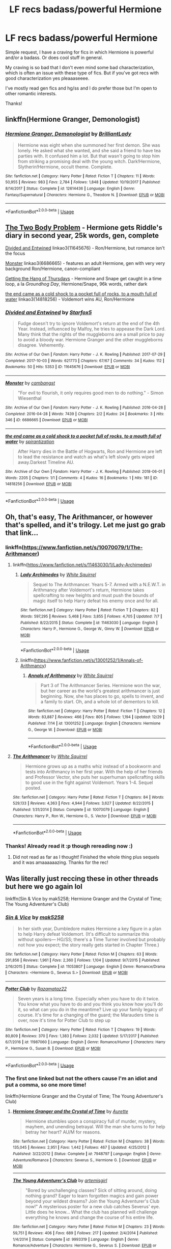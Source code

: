 #+TITLE: LF recs badass/powerful Hermione

* LF recs badass/powerful Hermione
:PROPERTIES:
:Author: TaumTaum
:Score: 4
:DateUnix: 1546216614.0
:DateShort: 2018-Dec-31
:FlairText: Request
:END:
Simple request, I have a craving for fics in which Hermione is powerful and/or a badass. Or does cool stuff in general.

My craving is so bad that I don't even mind some bad characterization, which is often an issue with these type of fics. But if you've got recs with good characterization yes pleaaaseeee.

I've mostly read gen fics and hg/ss and I do prefer those but I'm open to other romantic interests.

Thanks!


** linkffn(Hermione Granger, Demonologist)
:PROPERTIES:
:Author: natus92
:Score: 4
:DateUnix: 1546263498.0
:DateShort: 2018-Dec-31
:END:

*** [[https://www.fanfiction.net/s/12614436/1/][*/Hermione Granger, Demonologist/*]] by [[https://www.fanfiction.net/u/6872861/BrilliantLady][/BrilliantLady/]]

#+begin_quote
  Hermione was eight when she summoned her first demon. She was lonely. He asked what she wanted, and she said a friend to have tea parties with. It confused him a lot. But that wasn't going to stop him from striking a promising deal with the young witch. Dark!Hermione, Slytherin!Hermione, occult theme. Complete.
#+end_quote

^{/Site/:} ^{fanfiction.net} ^{*|*} ^{/Category/:} ^{Harry} ^{Potter} ^{*|*} ^{/Rated/:} ^{Fiction} ^{T} ^{*|*} ^{/Chapters/:} ^{11} ^{*|*} ^{/Words/:} ^{50,955} ^{*|*} ^{/Reviews/:} ^{983} ^{*|*} ^{/Favs/:} ^{2,784} ^{*|*} ^{/Follows/:} ^{1,848} ^{*|*} ^{/Updated/:} ^{10/19/2017} ^{*|*} ^{/Published/:} ^{8/14/2017} ^{*|*} ^{/Status/:} ^{Complete} ^{*|*} ^{/id/:} ^{12614436} ^{*|*} ^{/Language/:} ^{English} ^{*|*} ^{/Genre/:} ^{Fantasy/Supernatural} ^{*|*} ^{/Characters/:} ^{Hermione} ^{G.,} ^{Theodore} ^{N.} ^{*|*} ^{/Download/:} ^{[[http://www.ff2ebook.com/old/ffn-bot/index.php?id=12614436&source=ff&filetype=epub][EPUB]]} ^{or} ^{[[http://www.ff2ebook.com/old/ffn-bot/index.php?id=12614436&source=ff&filetype=mobi][MOBI]]}

--------------

*FanfictionBot*^{2.0.0-beta} | [[https://github.com/tusing/reddit-ffn-bot/wiki/Usage][Usage]]
:PROPERTIES:
:Author: FanfictionBot
:Score: 2
:DateUnix: 1546263539.0
:DateShort: 2018-Dec-31
:END:


** [[https://archiveofourown.org/works/3459731][The Two Body Problem]] - Hermione gets Riddle's diary in second year, 25k words, gen, complete

[[https://archiveofourown.org/works/11645676][Divided and Entwined]] linkao3(11645676) - Ron/Hermione, but romance isn't the focus

[[https://archiveofourown.org/works/6686665][Monster]] linkao3(6686665) - features an adult Hermione, gen with very very background Ron/Hermione, canon-compliant

[[https://hayseed42.wordpress.com/2014/06/27/getting-the-hang-of-thursdays-0122/][Getting the Hang of Thursdays]] - Hermione and Snape get caught in a time loop, a la /Groundhog Day/, Hermione/Snape, 96k words, rather dark

[[https://archiveofourown.org/works/14818256/comments/167216525][the end came as a cold shock to a pocket full of rocks, to a mouth full of water]] linkao3(14818256) - Voldemort wins AU, Ron/Hermione
:PROPERTIES:
:Author: siderumincaelo
:Score: 3
:DateUnix: 1546268145.0
:DateShort: 2018-Dec-31
:END:

*** [[https://archiveofourown.org/works/11645676][*/Divided and Entwined/*]] by [[https://www.archiveofourown.org/users/Starfox5/pseuds/Starfox5][/Starfox5/]]

#+begin_quote
  Fudge doesn't try to ignore Voldemort's return at the end of the 4th Year. Instead, influenced by Malfoy, he tries to appease the Dark Lord. Many think that the rights of the muggleborns are a small price to pay to avoid a bloody war. Hermione Granger and the other muggleborns disagree. Vehemently.
#+end_quote

^{/Site/:} ^{Archive} ^{of} ^{Our} ^{Own} ^{*|*} ^{/Fandom/:} ^{Harry} ^{Potter} ^{-} ^{J.} ^{K.} ^{Rowling} ^{*|*} ^{/Published/:} ^{2017-07-29} ^{*|*} ^{/Completed/:} ^{2017-10-03} ^{*|*} ^{/Words/:} ^{621773} ^{*|*} ^{/Chapters/:} ^{67/67} ^{*|*} ^{/Comments/:} ^{34} ^{*|*} ^{/Kudos/:} ^{112} ^{*|*} ^{/Bookmarks/:} ^{50} ^{*|*} ^{/Hits/:} ^{5353} ^{*|*} ^{/ID/:} ^{11645676} ^{*|*} ^{/Download/:} ^{[[https://archiveofourown.org/downloads/St/Starfox5/11645676/Divided%20and%20Entwined.epub?updated_at=1534693933][EPUB]]} ^{or} ^{[[https://archiveofourown.org/downloads/St/Starfox5/11645676/Divided%20and%20Entwined.mobi?updated_at=1534693933][MOBI]]}

--------------

[[https://archiveofourown.org/works/6686665][*/Monster/*]] by [[https://www.archiveofourown.org/users/cambangst/pseuds/cambangst][/cambangst/]]

#+begin_quote
  "For evil to flourish, it only requires good men to do nothing." - Simon Wiesenthal
#+end_quote

^{/Site/:} ^{Archive} ^{of} ^{Our} ^{Own} ^{*|*} ^{/Fandom/:} ^{Harry} ^{Potter} ^{-} ^{J.} ^{K.} ^{Rowling} ^{*|*} ^{/Published/:} ^{2016-04-28} ^{*|*} ^{/Completed/:} ^{2016-04-28} ^{*|*} ^{/Words/:} ^{7439} ^{*|*} ^{/Chapters/:} ^{2/2} ^{*|*} ^{/Kudos/:} ^{24} ^{*|*} ^{/Bookmarks/:} ^{3} ^{*|*} ^{/Hits/:} ^{346} ^{*|*} ^{/ID/:} ^{6686665} ^{*|*} ^{/Download/:} ^{[[https://archiveofourown.org/downloads/ca/cambangst/6686665/Monster.epub?updated_at=1464901401][EPUB]]} ^{or} ^{[[https://archiveofourown.org/downloads/ca/cambangst/6686665/Monster.mobi?updated_at=1464901401][MOBI]]}

--------------

[[https://archiveofourown.org/works/14818256][*/the end came as a cold shock to a pocket full of rocks, to a mouth full of water/*]] by [[https://www.archiveofourown.org/users/spirantization/pseuds/spirantization][/spirantization/]]

#+begin_quote
  After Harry dies in the Battle of Hogwarts, Ron and Hermione are left to lead the resistance and watch as what's left slowly gets wiped away.Darkest Timeline AU.
#+end_quote

^{/Site/:} ^{Archive} ^{of} ^{Our} ^{Own} ^{*|*} ^{/Fandom/:} ^{Harry} ^{Potter} ^{-} ^{J.} ^{K.} ^{Rowling} ^{*|*} ^{/Published/:} ^{2018-06-01} ^{*|*} ^{/Words/:} ^{2205} ^{*|*} ^{/Chapters/:} ^{1/1} ^{*|*} ^{/Comments/:} ^{4} ^{*|*} ^{/Kudos/:} ^{16} ^{*|*} ^{/Bookmarks/:} ^{1} ^{*|*} ^{/Hits/:} ^{181} ^{*|*} ^{/ID/:} ^{14818256} ^{*|*} ^{/Download/:} ^{[[https://archiveofourown.org/downloads/sp/spirantization/14818256/the%20end%20came%20as%20a%20cold%20shock.epub?updated_at=1543411236][EPUB]]} ^{or} ^{[[https://archiveofourown.org/downloads/sp/spirantization/14818256/the%20end%20came%20as%20a%20cold%20shock.mobi?updated_at=1543411236][MOBI]]}

--------------

*FanfictionBot*^{2.0.0-beta} | [[https://github.com/tusing/reddit-ffn-bot/wiki/Usage][Usage]]
:PROPERTIES:
:Author: FanfictionBot
:Score: 1
:DateUnix: 1546268157.0
:DateShort: 2018-Dec-31
:END:


** Oh, that's easy, The Arithmancer, or however that's spelled, and it's trilogy. Let me just go grab that link...
:PROPERTIES:
:Author: Sefera17
:Score: 2
:DateUnix: 1546231279.0
:DateShort: 2018-Dec-31
:END:

*** linkffn([[https://www.fanfiction.net/s/10070079/1/The-Arithmancer]])
:PROPERTIES:
:Author: Sefera17
:Score: 2
:DateUnix: 1546231338.0
:DateShort: 2018-Dec-31
:END:

**** linkffn([[https://www.fanfiction.net/s/11463030/1/Lady-Archimedes]])
:PROPERTIES:
:Author: Sefera17
:Score: 3
:DateUnix: 1546231383.0
:DateShort: 2018-Dec-31
:END:

***** [[https://www.fanfiction.net/s/11463030/1/][*/Lady Archimedes/*]] by [[https://www.fanfiction.net/u/5339762/White-Squirrel][/White Squirrel/]]

#+begin_quote
  Sequel to The Arithmancer. Years 5-7. Armed with a N.E.W.T. in Arithmancy after Voldemort's return, Hermione takes spellcrafting to new heights and must push the bounds of magic itself to help Harry defeat his enemy once and for all.
#+end_quote

^{/Site/:} ^{fanfiction.net} ^{*|*} ^{/Category/:} ^{Harry} ^{Potter} ^{*|*} ^{/Rated/:} ^{Fiction} ^{T} ^{*|*} ^{/Chapters/:} ^{82} ^{*|*} ^{/Words/:} ^{597,295} ^{*|*} ^{/Reviews/:} ^{5,468} ^{*|*} ^{/Favs/:} ^{3,855} ^{*|*} ^{/Follows/:} ^{4,705} ^{*|*} ^{/Updated/:} ^{7/7} ^{*|*} ^{/Published/:} ^{8/22/2015} ^{*|*} ^{/Status/:} ^{Complete} ^{*|*} ^{/id/:} ^{11463030} ^{*|*} ^{/Language/:} ^{English} ^{*|*} ^{/Characters/:} ^{Harry} ^{P.,} ^{Hermione} ^{G.,} ^{George} ^{W.,} ^{Ginny} ^{W.} ^{*|*} ^{/Download/:} ^{[[http://www.ff2ebook.com/old/ffn-bot/index.php?id=11463030&source=ff&filetype=epub][EPUB]]} ^{or} ^{[[http://www.ff2ebook.com/old/ffn-bot/index.php?id=11463030&source=ff&filetype=mobi][MOBI]]}

--------------

*FanfictionBot*^{2.0.0-beta} | [[https://github.com/tusing/reddit-ffn-bot/wiki/Usage][Usage]]
:PROPERTIES:
:Author: FanfictionBot
:Score: 1
:DateUnix: 1546231395.0
:DateShort: 2018-Dec-31
:END:


***** linkffn([[https://www.fanfiction.net/s/13001252/1/Annals-of-Arithmancy]])
:PROPERTIES:
:Author: Sefera17
:Score: 1
:DateUnix: 1546231404.0
:DateShort: 2018-Dec-31
:END:

****** [[https://www.fanfiction.net/s/13001252/1/][*/Annals of Arithmancy/*]] by [[https://www.fanfiction.net/u/5339762/White-Squirrel][/White Squirrel/]]

#+begin_quote
  Part 3 of The Arithmancer Series. Hermione won the war, but her career as the world's greatest arithmancer is just beginning. Now, she has places to go, spells to invent, and a family to start. Oh, and a whole lot of dementors to kill.
#+end_quote

^{/Site/:} ^{fanfiction.net} ^{*|*} ^{/Category/:} ^{Harry} ^{Potter} ^{*|*} ^{/Rated/:} ^{Fiction} ^{T} ^{*|*} ^{/Chapters/:} ^{12} ^{*|*} ^{/Words/:} ^{83,887} ^{*|*} ^{/Reviews/:} ^{466} ^{*|*} ^{/Favs/:} ^{805} ^{*|*} ^{/Follows/:} ^{1,194} ^{*|*} ^{/Updated/:} ^{12/29} ^{*|*} ^{/Published/:} ^{7/14} ^{*|*} ^{/id/:} ^{13001252} ^{*|*} ^{/Language/:} ^{English} ^{*|*} ^{/Characters/:} ^{Hermione} ^{G.,} ^{George} ^{W.} ^{*|*} ^{/Download/:} ^{[[http://www.ff2ebook.com/old/ffn-bot/index.php?id=13001252&source=ff&filetype=epub][EPUB]]} ^{or} ^{[[http://www.ff2ebook.com/old/ffn-bot/index.php?id=13001252&source=ff&filetype=mobi][MOBI]]}

--------------

*FanfictionBot*^{2.0.0-beta} | [[https://github.com/tusing/reddit-ffn-bot/wiki/Usage][Usage]]
:PROPERTIES:
:Author: FanfictionBot
:Score: 1
:DateUnix: 1546231415.0
:DateShort: 2018-Dec-31
:END:


**** [[https://www.fanfiction.net/s/10070079/1/][*/The Arithmancer/*]] by [[https://www.fanfiction.net/u/5339762/White-Squirrel][/White Squirrel/]]

#+begin_quote
  Hermione grows up as a maths whiz instead of a bookworm and tests into Arithmancy in her first year. With the help of her friends and Professor Vector, she puts her superhuman spellcrafting skills to good use in the fight against Voldemort. Years 1-4. Sequel posted.
#+end_quote

^{/Site/:} ^{fanfiction.net} ^{*|*} ^{/Category/:} ^{Harry} ^{Potter} ^{*|*} ^{/Rated/:} ^{Fiction} ^{T} ^{*|*} ^{/Chapters/:} ^{84} ^{*|*} ^{/Words/:} ^{529,133} ^{*|*} ^{/Reviews/:} ^{4,363} ^{*|*} ^{/Favs/:} ^{4,944} ^{*|*} ^{/Follows/:} ^{3,627} ^{*|*} ^{/Updated/:} ^{8/22/2015} ^{*|*} ^{/Published/:} ^{1/31/2014} ^{*|*} ^{/Status/:} ^{Complete} ^{*|*} ^{/id/:} ^{10070079} ^{*|*} ^{/Language/:} ^{English} ^{*|*} ^{/Characters/:} ^{Harry} ^{P.,} ^{Ron} ^{W.,} ^{Hermione} ^{G.,} ^{S.} ^{Vector} ^{*|*} ^{/Download/:} ^{[[http://www.ff2ebook.com/old/ffn-bot/index.php?id=10070079&source=ff&filetype=epub][EPUB]]} ^{or} ^{[[http://www.ff2ebook.com/old/ffn-bot/index.php?id=10070079&source=ff&filetype=mobi][MOBI]]}

--------------

*FanfictionBot*^{2.0.0-beta} | [[https://github.com/tusing/reddit-ffn-bot/wiki/Usage][Usage]]
:PROPERTIES:
:Author: FanfictionBot
:Score: 1
:DateUnix: 1546231347.0
:DateShort: 2018-Dec-31
:END:


*** Thanks! Already read it :p though rereading now :)
:PROPERTIES:
:Author: TaumTaum
:Score: 1
:DateUnix: 1546244675.0
:DateShort: 2018-Dec-31
:END:

**** Did not read as far as I thought! Finished the whole thing plus sequels and it was amaaaaaazing. Thanks for the rec!
:PROPERTIES:
:Author: TaumTaum
:Score: 1
:DateUnix: 1548958820.0
:DateShort: 2019-Jan-31
:END:


** Was literally just reccing these in other threads but here we go again lol

linkffn(Sin & Vice by mak5258; Hermione Granger and the Crystal of Time; The Young Adventurer's Club)
:PROPERTIES:
:Author: ChelseaDagger13
:Score: 2
:DateUnix: 1546253822.0
:DateShort: 2018-Dec-31
:END:

*** [[https://www.fanfiction.net/s/11053807/1/][*/Sin & Vice/*]] by [[https://www.fanfiction.net/u/1112270/mak5258][/mak5258/]]

#+begin_quote
  In her sixth year, Dumbledore makes Hermione a key figure in a plan to help Harry defeat Voldemort. (It's difficult to summarize this without spoilers--- HG/SS; there's a Time Turner involved but probably not how you expect; the story really gets started in Chapter Three.)
#+end_quote

^{/Site/:} ^{fanfiction.net} ^{*|*} ^{/Category/:} ^{Harry} ^{Potter} ^{*|*} ^{/Rated/:} ^{Fiction} ^{M} ^{*|*} ^{/Chapters/:} ^{63} ^{*|*} ^{/Words/:} ^{291,856} ^{*|*} ^{/Reviews/:} ^{1,961} ^{*|*} ^{/Favs/:} ^{2,360} ^{*|*} ^{/Follows/:} ^{1,104} ^{*|*} ^{/Updated/:} ^{9/7/2015} ^{*|*} ^{/Published/:} ^{2/16/2015} ^{*|*} ^{/Status/:} ^{Complete} ^{*|*} ^{/id/:} ^{11053807} ^{*|*} ^{/Language/:} ^{English} ^{*|*} ^{/Genre/:} ^{Romance/Drama} ^{*|*} ^{/Characters/:} ^{<Hermione} ^{G.,} ^{Severus} ^{S.>} ^{*|*} ^{/Download/:} ^{[[http://www.ff2ebook.com/old/ffn-bot/index.php?id=11053807&source=ff&filetype=epub][EPUB]]} ^{or} ^{[[http://www.ff2ebook.com/old/ffn-bot/index.php?id=11053807&source=ff&filetype=mobi][MOBI]]}

--------------

[[https://www.fanfiction.net/s/11987060/1/][*/Potter Club/*]] by [[https://www.fanfiction.net/u/2277200/Razamataz22][/Razamataz22/]]

#+begin_quote
  Seven years is a long time. Especially when you have to do it twice. You know what you have to do and you think you know how you'll do it, so what can you do in the meantime? Live up your family legacy of course. It's time for a changing of the guard; the Marauders time is over, now it's time for Potter Club to step up
#+end_quote

^{/Site/:} ^{fanfiction.net} ^{*|*} ^{/Category/:} ^{Harry} ^{Potter} ^{*|*} ^{/Rated/:} ^{Fiction} ^{T} ^{*|*} ^{/Chapters/:} ^{19} ^{*|*} ^{/Words/:} ^{80,809} ^{*|*} ^{/Reviews/:} ^{370} ^{*|*} ^{/Favs/:} ^{1,383} ^{*|*} ^{/Follows/:} ^{2,032} ^{*|*} ^{/Updated/:} ^{5/17/2017} ^{*|*} ^{/Published/:} ^{6/7/2016} ^{*|*} ^{/id/:} ^{11987060} ^{*|*} ^{/Language/:} ^{English} ^{*|*} ^{/Genre/:} ^{Romance/Humor} ^{*|*} ^{/Characters/:} ^{Harry} ^{P.,} ^{Hermione} ^{G.,} ^{Susan} ^{B.} ^{*|*} ^{/Download/:} ^{[[http://www.ff2ebook.com/old/ffn-bot/index.php?id=11987060&source=ff&filetype=epub][EPUB]]} ^{or} ^{[[http://www.ff2ebook.com/old/ffn-bot/index.php?id=11987060&source=ff&filetype=mobi][MOBI]]}

--------------

*FanfictionBot*^{2.0.0-beta} | [[https://github.com/tusing/reddit-ffn-bot/wiki/Usage][Usage]]
:PROPERTIES:
:Author: FanfictionBot
:Score: 1
:DateUnix: 1546253847.0
:DateShort: 2018-Dec-31
:END:


*** The first one linked but not the others cause I'm an idiot and put a comma, so one more time!

linkffn(Hermione Granger and the Crystal of Time; The Young Adventurer's Club)
:PROPERTIES:
:Author: ChelseaDagger13
:Score: 1
:DateUnix: 1546253933.0
:DateShort: 2018-Dec-31
:END:

**** [[https://www.fanfiction.net/s/7948797/1/][*/Hermione Granger and the Crystal of Time/*]] by [[https://www.fanfiction.net/u/1374460/Aurette][/Aurette/]]

#+begin_quote
  Hermione stumbles upon a conspiracy full of murder, mystery, mayhem, and unending betrayal. Will the man she turns to for help betray her heart? AU/M for reasons.
#+end_quote

^{/Site/:} ^{fanfiction.net} ^{*|*} ^{/Category/:} ^{Harry} ^{Potter} ^{*|*} ^{/Rated/:} ^{Fiction} ^{M} ^{*|*} ^{/Chapters/:} ^{38} ^{*|*} ^{/Words/:} ^{135,045} ^{*|*} ^{/Reviews/:} ^{2,951} ^{*|*} ^{/Favs/:} ^{1,442} ^{*|*} ^{/Follows/:} ^{467} ^{*|*} ^{/Updated/:} ^{4/25/2012} ^{*|*} ^{/Published/:} ^{3/22/2012} ^{*|*} ^{/Status/:} ^{Complete} ^{*|*} ^{/id/:} ^{7948797} ^{*|*} ^{/Language/:} ^{English} ^{*|*} ^{/Genre/:} ^{Adventure/Romance} ^{*|*} ^{/Characters/:} ^{Severus} ^{S.,} ^{Hermione} ^{G.} ^{*|*} ^{/Download/:} ^{[[http://www.ff2ebook.com/old/ffn-bot/index.php?id=7948797&source=ff&filetype=epub][EPUB]]} ^{or} ^{[[http://www.ff2ebook.com/old/ffn-bot/index.php?id=7948797&source=ff&filetype=mobi][MOBI]]}

--------------

[[https://www.fanfiction.net/s/9993319/1/][*/The Young Adventurer's Club/*]] by [[https://www.fanfiction.net/u/494464/artemisgirl][/artemisgirl/]]

#+begin_quote
  "Bored by unchallenging classes? Sick of sitting around, doing nothing grand? Eager to learn forgotten magics and gain power beyond your wildest dreams? Join the Young Adventurer's Club now!" A mysterious poster for a new club catches Severus' eye. Little does he know... What the club has planned will challenge everything he knows and change the course of his entire life.
#+end_quote

^{/Site/:} ^{fanfiction.net} ^{*|*} ^{/Category/:} ^{Harry} ^{Potter} ^{*|*} ^{/Rated/:} ^{Fiction} ^{M} ^{*|*} ^{/Chapters/:} ^{23} ^{*|*} ^{/Words/:} ^{59,751} ^{*|*} ^{/Reviews/:} ^{406} ^{*|*} ^{/Favs/:} ^{689} ^{*|*} ^{/Follows/:} ^{217} ^{*|*} ^{/Updated/:} ^{2/4/2014} ^{*|*} ^{/Published/:} ^{1/4/2014} ^{*|*} ^{/Status/:} ^{Complete} ^{*|*} ^{/id/:} ^{9993319} ^{*|*} ^{/Language/:} ^{English} ^{*|*} ^{/Genre/:} ^{Romance/Adventure} ^{*|*} ^{/Characters/:} ^{Hermione} ^{G.,} ^{Severus} ^{S.} ^{*|*} ^{/Download/:} ^{[[http://www.ff2ebook.com/old/ffn-bot/index.php?id=9993319&source=ff&filetype=epub][EPUB]]} ^{or} ^{[[http://www.ff2ebook.com/old/ffn-bot/index.php?id=9993319&source=ff&filetype=mobi][MOBI]]}

--------------

*FanfictionBot*^{2.0.0-beta} | [[https://github.com/tusing/reddit-ffn-bot/wiki/Usage][Usage]]
:PROPERTIES:
:Author: FanfictionBot
:Score: 1
:DateUnix: 1546254000.0
:DateShort: 2018-Dec-31
:END:


**** Sin&Vice is amaaaaaazing.

I think I started the young adventurers club but didn't finish, I'll give it another go.

And I've read lots of fics by aurette but I think I missed that one. Nice!

Thanks a bunch :)
:PROPERTIES:
:Author: TaumTaum
:Score: 1
:DateUnix: 1546255559.0
:DateShort: 2018-Dec-31
:END:

***** S&V is def one of my all time favourites :) I went through all of Aurette's longer stories at some point. I'd initially put off reading The Princess of Gryffindor (cause I'm not a fan of first person) and Of Muggles And Magic (cause it's a historical AU) but ended up really enjoying both of those too, she's such a great writer!
:PROPERTIES:
:Author: ChelseaDagger13
:Score: 1
:DateUnix: 1546260074.0
:DateShort: 2018-Dec-31
:END:


** linkffn(Patron by Starfox5)
:PROPERTIES:
:Author: rohan62442
:Score: 2
:DateUnix: 1546273080.0
:DateShort: 2018-Dec-31
:END:

*** [[https://www.fanfiction.net/s/11080542/1/][*/Patron/*]] by [[https://www.fanfiction.net/u/2548648/Starfox5][/Starfox5/]]

#+begin_quote
  In an Alternate Universe where muggleborns are a tiny minority and stuck as third-class citizens, formally aligning herself with her best friend, the famous boy-who-lived, seemed a good idea. It did a lot to help Hermione's status in the exotic society of a fantastic world so very different from her own. And it allowed both of them to fight for a better life and better Britain.
#+end_quote

^{/Site/:} ^{fanfiction.net} ^{*|*} ^{/Category/:} ^{Harry} ^{Potter} ^{*|*} ^{/Rated/:} ^{Fiction} ^{M} ^{*|*} ^{/Chapters/:} ^{61} ^{*|*} ^{/Words/:} ^{542,678} ^{*|*} ^{/Reviews/:} ^{1,213} ^{*|*} ^{/Favs/:} ^{1,525} ^{*|*} ^{/Follows/:} ^{1,424} ^{*|*} ^{/Updated/:} ^{4/23/2016} ^{*|*} ^{/Published/:} ^{2/28/2015} ^{*|*} ^{/Status/:} ^{Complete} ^{*|*} ^{/id/:} ^{11080542} ^{*|*} ^{/Language/:} ^{English} ^{*|*} ^{/Genre/:} ^{Drama/Romance} ^{*|*} ^{/Characters/:} ^{<Harry} ^{P.,} ^{Hermione} ^{G.>} ^{Albus} ^{D.,} ^{Aberforth} ^{D.} ^{*|*} ^{/Download/:} ^{[[http://www.ff2ebook.com/old/ffn-bot/index.php?id=11080542&source=ff&filetype=epub][EPUB]]} ^{or} ^{[[http://www.ff2ebook.com/old/ffn-bot/index.php?id=11080542&source=ff&filetype=mobi][MOBI]]}

--------------

*FanfictionBot*^{2.0.0-beta} | [[https://github.com/tusing/reddit-ffn-bot/wiki/Usage][Usage]]
:PROPERTIES:
:Author: FanfictionBot
:Score: 1
:DateUnix: 1546273109.0
:DateShort: 2018-Dec-31
:END:


** [deleted]
:PROPERTIES:
:Score: 2
:DateUnix: 1546273373.0
:DateShort: 2018-Dec-31
:END:

*** [[https://www.fanfiction.net/s/8823447/1/][*/Harry Potter and the Witch Queen/*]] by [[https://www.fanfiction.net/u/4223774/TimeLoopedPowerGamer][/TimeLoopedPowerGamer/]]

#+begin_quote
  After a long war, Voldemort still remains undefeated and Hermione Granger has fallen to Darkness. But despite having gained great power in exchange for a bargain with the hidden Fae, she is still unable to kill the immortal Dark Lord. As a last resort, she sends Harry back in time twenty years to when he was eleven, using a dark ritual with a terrible sacrifice. Canon compliant AU.
#+end_quote

^{/Site/:} ^{fanfiction.net} ^{*|*} ^{/Category/:} ^{Harry} ^{Potter} ^{*|*} ^{/Rated/:} ^{Fiction} ^{M} ^{*|*} ^{/Chapters/:} ^{13} ^{*|*} ^{/Words/:} ^{150,495} ^{*|*} ^{/Reviews/:} ^{492} ^{*|*} ^{/Favs/:} ^{1,099} ^{*|*} ^{/Follows/:} ^{1,510} ^{*|*} ^{/Updated/:} ^{9/19/2014} ^{*|*} ^{/Published/:} ^{12/23/2012} ^{*|*} ^{/id/:} ^{8823447} ^{*|*} ^{/Language/:} ^{English} ^{*|*} ^{/Genre/:} ^{Adventure/Romance} ^{*|*} ^{/Characters/:} ^{<Harry} ^{P.,} ^{Hermione} ^{G.>} ^{Luna} ^{L.} ^{*|*} ^{/Download/:} ^{[[http://www.ff2ebook.com/old/ffn-bot/index.php?id=8823447&source=ff&filetype=epub][EPUB]]} ^{or} ^{[[http://www.ff2ebook.com/old/ffn-bot/index.php?id=8823447&source=ff&filetype=mobi][MOBI]]}

--------------

*FanfictionBot*^{2.0.0-beta} | [[https://github.com/tusing/reddit-ffn-bot/wiki/Usage][Usage]]
:PROPERTIES:
:Author: FanfictionBot
:Score: 1
:DateUnix: 1546273382.0
:DateShort: 2018-Dec-31
:END:


** linkffn(11790377;12132374;12054116;9238861;9905105)

linkao3(12801672;13968495)
:PROPERTIES:
:Author: tpyrene
:Score: 4
:DateUnix: 1546235015.0
:DateShort: 2018-Dec-31
:END:

*** [[https://archiveofourown.org/works/12801672][*/Strange Attractors 01 Waking Up with a Headache/*]] by [[https://www.archiveofourown.org/users/Mistakes_and_Experiments/pseuds/Mistakes_and_Experiments][/Mistakes_and_Experiments/]]

#+begin_quote
  Unspeakable Granger wakes up with missing memories in Hogwarts...in 1942. Hermione might not remember much, but she knew that even post-Voldemort, there were many wannabe dark lords she and her friends had to fight against. The world wasn't automatically sunshine and roses just because they've defeated Voldemort.

  Also, go back? What go back? If she doesn't even know how she got here with all the wounds she had, then there's really no guarantee that a safe way to jump forward exists! Yet the possibilities that are open to her... if she could change the wizarding world half a century earlier, maybe they'd be more prepared against dark lords in the future. Perhaps a better world for the friends she'd left. With this in mind, Hermione Curie (Granger) sets out to use her field healer and master arithmancer abilities to the fullest (if she had to invent a couple of things earlier than they actually happened in her old future, so be it). Not to mention that in her very-biased-opinion, the wizarding world needs to be dragged out of its old prejudices, kicking and screaming if necessary. But who is that particular prefect? Her mind itches at seeing him...
#+end_quote

^{/Site/:} ^{Archive} ^{of} ^{Our} ^{Own} ^{*|*} ^{/Fandom/:} ^{Harry} ^{Potter} ^{-} ^{J.} ^{K.} ^{Rowling} ^{*|*} ^{/Published/:} ^{2017-11-23} ^{*|*} ^{/Updated/:} ^{2018-12-29} ^{*|*} ^{/Words/:} ^{351089} ^{*|*} ^{/Chapters/:} ^{50/?} ^{*|*} ^{/Comments/:} ^{550} ^{*|*} ^{/Kudos/:} ^{694} ^{*|*} ^{/Bookmarks/:} ^{188} ^{*|*} ^{/Hits/:} ^{17266} ^{*|*} ^{/ID/:} ^{12801672} ^{*|*} ^{/Download/:} ^{[[https://archiveofourown.org/downloads/Mi/Mistakes_and_Experiments/12801672/Strange%20Attractors.epub?updated_at=1546092328][EPUB]]} ^{or} ^{[[https://archiveofourown.org/downloads/Mi/Mistakes_and_Experiments/12801672/Strange%20Attractors.mobi?updated_at=1546092328][MOBI]]}

--------------

[[https://archiveofourown.org/works/13968495][*/Lollies and Loki/*]] by [[https://www.archiveofourown.org/users/cheshire_carroll/pseuds/cheshire_carroll][/cheshire_carroll/]]

#+begin_quote
  Hermione Granger is seven years old when she kneels in front of an altar she's made herself with an offering of the best sweets her pocket money could buy and prays to a Trickster God. Gabriel hears.
#+end_quote

^{/Site/:} ^{Archive} ^{of} ^{Our} ^{Own} ^{*|*} ^{/Fandoms/:} ^{Harry} ^{Potter} ^{-} ^{J.} ^{K.} ^{Rowling,} ^{Supernatural} ^{*|*} ^{/Published/:} ^{2018-03-14} ^{*|*} ^{/Updated/:} ^{2018-11-17} ^{*|*} ^{/Words/:} ^{109790} ^{*|*} ^{/Chapters/:} ^{31/?} ^{*|*} ^{/Comments/:} ^{712} ^{*|*} ^{/Kudos/:} ^{1091} ^{*|*} ^{/Bookmarks/:} ^{337} ^{*|*} ^{/Hits/:} ^{14109} ^{*|*} ^{/ID/:} ^{13968495} ^{*|*} ^{/Download/:} ^{[[https://archiveofourown.org/downloads/ch/cheshire_carroll/13968495/Lollies%20and%20Loki.epub?updated_at=1542439079][EPUB]]} ^{or} ^{[[https://archiveofourown.org/downloads/ch/cheshire_carroll/13968495/Lollies%20and%20Loki.mobi?updated_at=1542439079][MOBI]]}

--------------

[[https://www.fanfiction.net/s/11790377/1/][*/Champion/*]] by [[https://www.fanfiction.net/u/4005173/I-M-Sterling][/I M Sterling/]]

#+begin_quote
  The war is much larger, far longer, and much deeper than they could have imagined: fought on a scale that baffles the limits of human understanding. In such a world, perhaps it isn't surprising when Hermione Granger is sent back in time to rescue Tom Riddle's soul before he has the chance to destroy it. Rated M.
#+end_quote

^{/Site/:} ^{fanfiction.net} ^{*|*} ^{/Category/:} ^{Harry} ^{Potter} ^{*|*} ^{/Rated/:} ^{Fiction} ^{M} ^{*|*} ^{/Chapters/:} ^{92} ^{*|*} ^{/Words/:} ^{255,893} ^{*|*} ^{/Reviews/:} ^{2,127} ^{*|*} ^{/Favs/:} ^{1,584} ^{*|*} ^{/Follows/:} ^{1,838} ^{*|*} ^{/Updated/:} ^{2/12} ^{*|*} ^{/Published/:} ^{2/14/2016} ^{*|*} ^{/Status/:} ^{Complete} ^{*|*} ^{/id/:} ^{11790377} ^{*|*} ^{/Language/:} ^{English} ^{*|*} ^{/Characters/:} ^{Hermione} ^{G.,} ^{Albus} ^{D.,} ^{Tom} ^{R.} ^{Jr.,} ^{Abraxas} ^{M.} ^{*|*} ^{/Download/:} ^{[[http://www.ff2ebook.com/old/ffn-bot/index.php?id=11790377&source=ff&filetype=epub][EPUB]]} ^{or} ^{[[http://www.ff2ebook.com/old/ffn-bot/index.php?id=11790377&source=ff&filetype=mobi][MOBI]]}

--------------

[[https://www.fanfiction.net/s/12132374/1/][*/Six Pomegranate Seeds/*]] by [[https://www.fanfiction.net/u/981377/Seselt][/Seselt/]]

#+begin_quote
  At the end, something happened. Hermione clutches at one fraying thread, uncertain whether she is Arachne or Persephone. What she does know is that she will keep fighting to protect her friends even if she must walk a dark path. *time travel*
#+end_quote

^{/Site/:} ^{fanfiction.net} ^{*|*} ^{/Category/:} ^{Harry} ^{Potter} ^{*|*} ^{/Rated/:} ^{Fiction} ^{M} ^{*|*} ^{/Chapters/:} ^{46} ^{*|*} ^{/Words/:} ^{186,656} ^{*|*} ^{/Reviews/:} ^{2,450} ^{*|*} ^{/Favs/:} ^{1,651} ^{*|*} ^{/Follows/:} ^{2,190} ^{*|*} ^{/Updated/:} ^{9/26} ^{*|*} ^{/Published/:} ^{9/3/2016} ^{*|*} ^{/Status/:} ^{Complete} ^{*|*} ^{/id/:} ^{12132374} ^{*|*} ^{/Language/:} ^{English} ^{*|*} ^{/Genre/:} ^{Supernatural/Adventure} ^{*|*} ^{/Characters/:} ^{Hermione} ^{G.,} ^{Draco} ^{M.,} ^{Severus} ^{S.,} ^{Marcus} ^{F.} ^{*|*} ^{/Download/:} ^{[[http://www.ff2ebook.com/old/ffn-bot/index.php?id=12132374&source=ff&filetype=epub][EPUB]]} ^{or} ^{[[http://www.ff2ebook.com/old/ffn-bot/index.php?id=12132374&source=ff&filetype=mobi][MOBI]]}

--------------

[[https://www.fanfiction.net/s/12054116/1/][*/Xoana, or Cult Effigies/*]] by [[https://www.fanfiction.net/u/981377/Seselt][/Seselt/]]

#+begin_quote
  The Ministry in their great magnanimity has decided to release low risk Death Eaters into the custody of Muggle-borns for reeducation. Hermione will teach Draco and Theo all sorts of new things. They will teach her how to be free.
#+end_quote

^{/Site/:} ^{fanfiction.net} ^{*|*} ^{/Category/:} ^{Harry} ^{Potter} ^{*|*} ^{/Rated/:} ^{Fiction} ^{M} ^{*|*} ^{/Chapters/:} ^{12} ^{*|*} ^{/Words/:} ^{37,054} ^{*|*} ^{/Reviews/:} ^{424} ^{*|*} ^{/Favs/:} ^{716} ^{*|*} ^{/Follows/:} ^{536} ^{*|*} ^{/Updated/:} ^{8/31/2016} ^{*|*} ^{/Published/:} ^{7/16/2016} ^{*|*} ^{/Status/:} ^{Complete} ^{*|*} ^{/id/:} ^{12054116} ^{*|*} ^{/Language/:} ^{English} ^{*|*} ^{/Genre/:} ^{Drama/Romance} ^{*|*} ^{/Characters/:} ^{Hermione} ^{G.,} ^{Draco} ^{M.,} ^{Theodore} ^{N.} ^{*|*} ^{/Download/:} ^{[[http://www.ff2ebook.com/old/ffn-bot/index.php?id=12054116&source=ff&filetype=epub][EPUB]]} ^{or} ^{[[http://www.ff2ebook.com/old/ffn-bot/index.php?id=12054116&source=ff&filetype=mobi][MOBI]]}

--------------

[[https://www.fanfiction.net/s/9238861/1/][*/Applied Cultural Anthropology, or/*]] by [[https://www.fanfiction.net/u/2675402/jacobk][/jacobk/]]

#+begin_quote
  ... How I Learned to Stop Worrying and Love the Cruciatus. Albus Dumbledore always worried about the parallels between Harry Potter and Tom Riddle. But let's be honest, Harry never really had the drive to be the next dark lord. Of course, things may have turned out quite differently if one of the other muggle-raised Gryffindors wound up in Slytherin instead.
#+end_quote

^{/Site/:} ^{fanfiction.net} ^{*|*} ^{/Category/:} ^{Harry} ^{Potter} ^{*|*} ^{/Rated/:} ^{Fiction} ^{T} ^{*|*} ^{/Chapters/:} ^{19} ^{*|*} ^{/Words/:} ^{168,240} ^{*|*} ^{/Reviews/:} ^{3,258} ^{*|*} ^{/Favs/:} ^{5,724} ^{*|*} ^{/Follows/:} ^{7,270} ^{*|*} ^{/Updated/:} ^{8/31/2017} ^{*|*} ^{/Published/:} ^{4/26/2013} ^{*|*} ^{/id/:} ^{9238861} ^{*|*} ^{/Language/:} ^{English} ^{*|*} ^{/Genre/:} ^{Adventure} ^{*|*} ^{/Characters/:} ^{Hermione} ^{G.,} ^{Severus} ^{S.} ^{*|*} ^{/Download/:} ^{[[http://www.ff2ebook.com/old/ffn-bot/index.php?id=9238861&source=ff&filetype=epub][EPUB]]} ^{or} ^{[[http://www.ff2ebook.com/old/ffn-bot/index.php?id=9238861&source=ff&filetype=mobi][MOBI]]}

--------------

*FanfictionBot*^{2.0.0-beta} | [[https://github.com/tusing/reddit-ffn-bot/wiki/Usage][Usage]]
:PROPERTIES:
:Author: FanfictionBot
:Score: 1
:DateUnix: 1546235034.0
:DateShort: 2018-Dec-31
:END:


*** [[https://www.fanfiction.net/s/9905105/1/][*/To Ride Upon Svadilfari/*]] by [[https://www.fanfiction.net/u/1693442/Evil-Is-A-Relative-Term][/Evil Is A Relative Term/]]

#+begin_quote
  For two wizards thrown out of their own world and into another Earth populated by superheroes and gods, it looks to be a treacherous ride as they attempt to return home again. But when has the impossible ever stopped Hermione Granger and Harry Potter?
#+end_quote

^{/Site/:} ^{fanfiction.net} ^{*|*} ^{/Category/:} ^{Harry} ^{Potter} ^{+} ^{Thor} ^{Crossover} ^{*|*} ^{/Rated/:} ^{Fiction} ^{T} ^{*|*} ^{/Chapters/:} ^{59} ^{*|*} ^{/Words/:} ^{218,368} ^{*|*} ^{/Reviews/:} ^{1,624} ^{*|*} ^{/Favs/:} ^{2,314} ^{*|*} ^{/Follows/:} ^{2,337} ^{*|*} ^{/Updated/:} ^{10/15/2014} ^{*|*} ^{/Published/:} ^{12/6/2013} ^{*|*} ^{/id/:} ^{9905105} ^{*|*} ^{/Language/:} ^{English} ^{*|*} ^{/Genre/:} ^{Adventure} ^{*|*} ^{/Characters/:} ^{Harry} ^{P.,} ^{Hermione} ^{G.,} ^{Loki} ^{*|*} ^{/Download/:} ^{[[http://www.ff2ebook.com/old/ffn-bot/index.php?id=9905105&source=ff&filetype=epub][EPUB]]} ^{or} ^{[[http://www.ff2ebook.com/old/ffn-bot/index.php?id=9905105&source=ff&filetype=mobi][MOBI]]}

--------------

*FanfictionBot*^{2.0.0-beta} | [[https://github.com/tusing/reddit-ffn-bot/wiki/Usage][Usage]]
:PROPERTIES:
:Author: FanfictionBot
:Score: 1
:DateUnix: 1546235045.0
:DateShort: 2018-Dec-31
:END:


*** That's quite a lot and I haven't heard from a lot of them. Thanks!
:PROPERTIES:
:Author: TaumTaum
:Score: 1
:DateUnix: 1546244707.0
:DateShort: 2018-Dec-31
:END:
